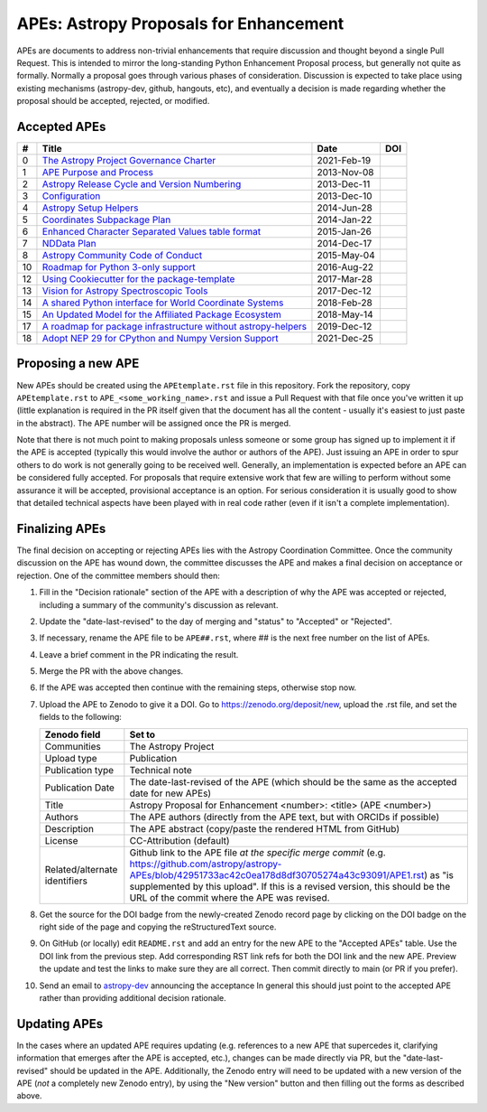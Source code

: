 APEs: Astropy Proposals for Enhancement
---------------------------------------

APEs are documents to address non-trivial enhancements that require discussion
and thought beyond a single Pull Request. This is intended to mirror the
long-standing Python Enhancement  Proposal process, but generally not quite as
formally. Normally a proposal goes through various phases of consideration.
Discussion is expected to take place using existing mechanisms (astropy-dev,
github, hangouts, etc), and eventually a decision is made regarding whether the
proposal should be accepted, rejected, or modified.

Accepted APEs
^^^^^^^^^^^^^

=== ================================================================ =========== ============
#     Title                                                          Date        DOI
=== ================================================================ =========== ============
0   `The Astropy Project Governance Charter`_                        2021-Feb-19 |APE 0 DOI|
1   `APE Purpose and Process`_                                       2013-Nov-08 |APE 1 DOI|
2   `Astropy Release Cycle and Version Numbering`_                   2013-Dec-11 |APE 2 DOI|
3   `Configuration`_                                                 2013-Dec-10 |APE 3 DOI|
4   `Astropy Setup Helpers`_                                         2014-Jun-28 |APE 4 DOI|
5   `Coordinates Subpackage Plan`_                                   2014-Jan-22 |APE 5 DOI|
6   `Enhanced Character Separated Values table format`_              2015-Jan-26 |APE 6 DOI|
7   `NDData Plan`_                                                   2014-Dec-17 |APE 7 DOI|
8   `Astropy Community Code of Conduct`_                             2015-May-04 |APE 8 DOI|
10  `Roadmap for Python 3-only support`_                             2016-Aug-22 |APE 10 DOI|
12  `Using Cookiecutter for the package-template`_                   2017-Mar-28 |APE 12 DOI|
13  `Vision for Astropy Spectroscopic Tools`_                        2017-Dec-12 |APE 13 DOI|
14  `A shared Python interface for World Coordinate Systems`_        2018-Feb-28 |APE 14 DOI|
15  `An Updated Model for the Affiliated Package Ecosystem`_         2018-May-14 |APE 15 DOI|
17  `A roadmap for package infrastructure without astropy-helpers`_  2019-Dec-12 |APE 17 DOI|
18  `Adopt NEP 29 for CPython and Numpy Version Support`_            2021-Dec-25 |APE 18 DOI|
=== ================================================================ =========== ============

.. _The Astropy Project Governance Charter: https://github.com/astropy/astropy-APEs/blob/main/APE0.rst
.. _APE Purpose and Process: https://github.com/astropy/astropy-APEs/blob/main/APE1.rst
.. _Astropy Release Cycle and Version Numbering: https://github.com/astropy/astropy-APEs/blob/main/APE2.rst
.. _Configuration: https://github.com/astropy/astropy-APEs/blob/main/APE3.rst
.. _Astropy Setup Helpers: https://github.com/astropy/astropy-APEs/blob/main/APE4.rst
.. _Coordinates Subpackage Plan: https://github.com/astropy/astropy-APEs/blob/main/APE5.rst
.. _Enhanced Character Separated Values table format: https://github.com/astropy/astropy-APEs/blob/main/APE6.rst
.. _NDData Plan: https://github.com/astropy/astropy-APEs/blob/main/APE7.rst
.. _Astropy Community Code of Conduct: https://github.com/astropy/astropy-APEs/blob/main/APE8.rst
.. _Roadmap for Python 3-only support: https://github.com/astropy/astropy-APEs/blob/main/APE10.rst
.. _Using Cookiecutter for the package-template: https://github.com/astropy/astropy-APEs/blob/main/APE12.rst
.. _Vision for Astropy Spectroscopic Tools: https://github.com/astropy/astropy-APEs/blob/main/APE13.rst
.. _A shared Python interface for World Coordinate Systems: https://github.com/astropy/astropy-APEs/blob/main/APE14.rst
.. _An Updated Model for the Affiliated Package Ecosystem: https://github.com/astropy/astropy-APEs/blob/main/APE15.rst
.. _A roadmap for package infrastructure without astropy-helpers: https://github.com/astropy/astropy-APEs/blob/main/APE17.rst
.. _Adopt NEP 29 for CPython and Numpy Version Support: https://github.com/astropy/astropy-APEs/blob/main/APE18.rst

.. |APE 0 DOI| image:: https://zenodo.org/badge/DOI/10.5281/zenodo.4552791.svg
   :target: https://doi.org/10.5281/zenodo.4552791
   
.. |APE 1 DOI| image:: https://zenodo.org/badge/DOI/10.5281/zenodo.1043886.svg
   :target: https://doi.org/10.5281/zenodo.1043886

.. |APE 2 DOI| image:: https://zenodo.org/badge/DOI/10.5281/zenodo.1043888.svg
   :target: https://doi.org/10.5281/zenodo.1043888

.. |APE 3 DOI| image:: https://zenodo.org/badge/DOI/10.5281/zenodo.1043890.svg
   :target: https://doi.org/10.5281/zenodo.1043890

.. |APE 4 DOI| image:: https://zenodo.org/badge/DOI/10.5281/zenodo.1043892.svg
   :target: https://doi.org/10.5281/zenodo.1043892

.. |APE 5 DOI| image:: https://zenodo.org/badge/DOI/10.5281/zenodo.1043897.svg
   :target: https://doi.org/10.5281/zenodo.1043897

.. |APE 6 DOI| image:: https://zenodo.org/badge/DOI/10.5281/zenodo.1043901.svg
   :target: https://doi.org/10.5281/zenodo.1043901

.. |APE 7 DOI| image:: https://zenodo.org/badge/DOI/10.5281/zenodo.1043907.svg
   :target: https://doi.org/10.5281/zenodo.1043907

.. |APE 8 DOI| image:: https://zenodo.org/badge/DOI/10.5281/zenodo.1043913.svg
   :target: https://doi.org/10.5281/zenodo.1043913

.. |APE 10 DOI| image:: https://zenodo.org/badge/DOI/10.5281/zenodo.1038587.svg
   :target: https://doi.org/10.5281/zenodo.1038587

.. |APE 12 DOI| image:: https://zenodo.org/badge/DOI/10.5281/zenodo.1044484.svg
   :target: https://doi.org/10.5281/zenodo.1044484

.. |APE 13 DOI| image:: https://zenodo.org/badge/DOI/10.5281/zenodo.1117943.svg
   :target: https://doi.org/10.5281/zenodo.1117943

.. |APE 14 DOI| image:: https://zenodo.org/badge/DOI/10.5281/zenodo.1188875.svg
   :target: https://doi.org/10.5281/zenodo.1188875

.. |APE 15 DOI| image:: https://zenodo.org/badge/DOI/10.5281/zenodo.1246834.svg
   :target: https://doi.org/10.5281/zenodo.1246834

.. |APE 17 DOI| image:: https://zenodo.org/badge/DOI/10.5281/zenodo.3572844.svg
   :target: https://doi.org/10.5281/zenodo.3572844
   
.. |APE 18 DOI| image:: https://zenodo.org/badge/DOI/10.5281/zenodo.4563083.svg
   :target: https://doi.org/10.5281/zenodo.4563083


Proposing a new APE
^^^^^^^^^^^^^^^^^^^

New APEs should be created using the ``APEtemplate.rst`` file in this repository.
Fork the repository, copy ``APEtemplate.rst`` to
``APE_<some_working_name>.rst`` and issue a Pull Request with that file once
you've written it up (little explanation is required in the PR itself given that
the document has all the content - usually it's easiest to just paste in the
abstract). The APE number will be assigned once the PR is merged.

Note that there is not much point to making proposals unless someone or some
group has signed up to implement it if the APE is accepted
(typically this would involve the author or authors of the APE).  Just issuing
an APE in order to spur others to do work is not generally going to be received
well. Generally, an implementation is expected before an APE can be considered
fully accepted. For proposals that require extensive work that few are willing
to perform without some assurance it will be accepted, provisional acceptance
is an option. For serious consideration it is usually good to show that detailed
technical aspects have been played with in real code rather (even if it isn't a
complete implementation).

Finalizing APEs
^^^^^^^^^^^^^^^

The final decision on accepting or rejecting APEs lies with the Astropy
Coordination Committee.  Once the community discussion on the APE has wound
down, the committee discusses the APE and makes a final decision on acceptance
or rejection.  One of the committee members should then:

1. Fill in the "Decision rationale" section of the APE with a description of why
   the APE was accepted or rejected, including a summary of the community's
   discussion as relevant.
2. Update the "date-last-revised" to the day of merging and "status" to
   "Accepted" or "Rejected".
3. If necessary, rename the APE file to be ``APE##.rst``, where ## is the next
   free number on the list of APEs.
#. Leave a brief comment in the PR indicating the result.
#. Merge the PR with the above changes.
#. If the APE was accepted then continue with the remaining steps, otherwise stop now.
#. Upload the APE to Zenodo to give it a DOI.  Go to https://zenodo.org/deposit/new, upload
   the .rst file, and set the fields to the following:

   ============================= ======================================================
   Zenodo field                  Set to
   ============================= ======================================================
   Communities                   The Astropy Project
   Upload type                   Publication
   Publication type              Technical note
   Publication Date              The date-last-revised of the APE (which should be the same as the accepted date for new APEs)
   Title                         Astropy Proposal for Enhancement <number>: <title> (APE <number>)
   Authors                       The APE authors (directly from the APE text, but with ORCIDs if possible)
   Description                   The APE abstract (copy/paste the rendered HTML from GitHub)
   License                       CC-Attribution (default)
   Related/alternate identifiers Github link to the APE file *at the specific merge commit* (e.g. https://github.com/astropy/astropy-APEs/blob/42951733ac42c0ea178d8df30705274a43c93091/APE1.rst) as "is supplemented by this upload". If this is a revised version, this should be the URL of the commit where the APE was revised.
   ============================= ======================================================

#. Get the source for the DOI badge from the newly-created Zenodo record page by
   clicking on the DOI badge on the right side of the page and copying the
   reStructuredText source.
#. On GitHub (or locally) edit ``README.rst`` and add an entry for the new APE to the
   "Accepted APEs" table.  Use the DOI link from the previous step.  Add
   corresponding RST link refs for both the DOI link and the new APE.  Preview
   the update and test the links to make sure they are all correct.  Then commit
   directly to main (or PR if you prefer).
#. Send an email to `astropy-dev <https://groups.google.com/forum/#!forum/astropy-dev/>`_
   announcing the acceptance In general this should just point to the accepted
   APE rather than providing additional decision rationale.

Updating APEs
^^^^^^^^^^^^^

In the cases where an updated APE requires updating (e.g. references to a  new
APE that supercedes it, clarifying information that emerges after the APE is
accepted, etc.), changes can be made directly via PR, but the
"date-last-revised" should be updated in the APE. Additionally, the Zenodo entry
will need to be updated with a new version of the APE (*not* a completely new
Zenodo entry), by using the "New version" button and then filling out the forms
as described above.
